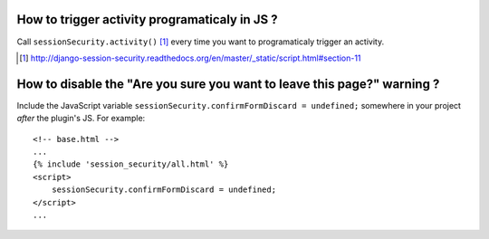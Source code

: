 How to trigger activity programaticaly in JS ?
----------------------------------------------

Call ``sessionSecurity.activity()`` [#script]_ every time you want to programaticaly trigger an activity.

.. [#script] http://django-session-security.readthedocs.org/en/master/_static/script.html#section-11

How to disable the "Are you sure you want to leave this page?" warning ?
------------------------------------------------------------------------

Include the JavaScript variable ``sessionSecurity.confirmFormDiscard = undefined;`` somewhere in your project *after* the plugin's JS. For example::

    <!-- base.html -->
    ...
    {% include 'session_security/all.html' %}
    <script>
        sessionSecurity.confirmFormDiscard = undefined;
    </script>
    ...
